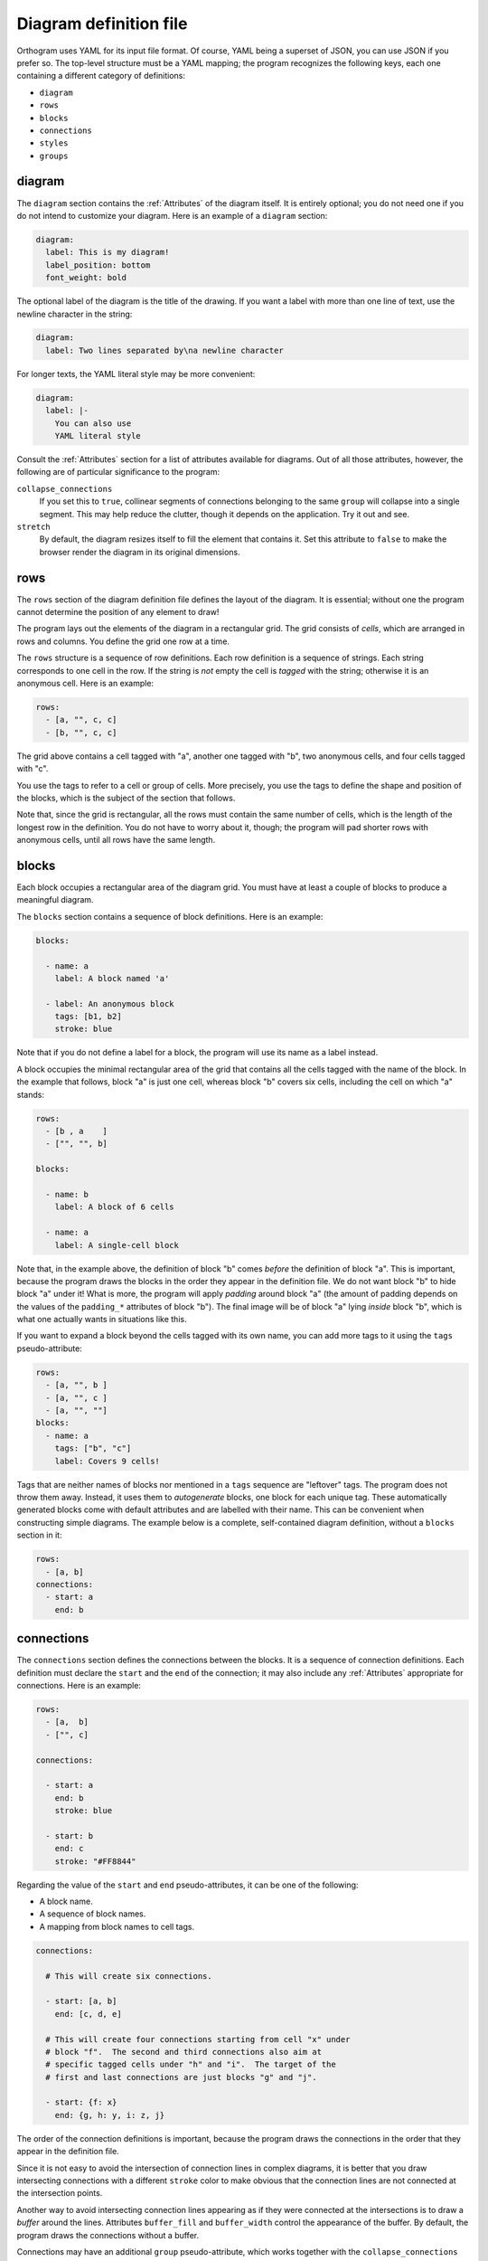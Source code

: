 Diagram definition file
=======================

Orthogram uses YAML for its input file format.  Of course, YAML being
a superset of JSON, you can use JSON if you prefer so.  The top-level
structure must be a YAML mapping; the program recognizes the following
keys, each one containing a different category of definitions:

* ``diagram``
* ``rows``
* ``blocks``
* ``connections``
* ``styles``
* ``groups``

diagram
-------

The ``diagram`` section contains the :ref:`Attributes` of the diagram
itself.  It is entirely optional; you do not need one if you do not
intend to customize your diagram.  Here is an example of a ``diagram``
section:

.. code-block:: yaml

   diagram:
     label: This is my diagram!
     label_position: bottom
     font_weight: bold

The optional label of the diagram is the title of the drawing.  If you
want a label with more than one line of text, use the newline
character in the string:

.. code-block:: yaml

   diagram:
     label: Two lines separated by\na newline character

For longer texts, the YAML literal style may be more convenient:

.. code-block:: yaml

   diagram:
     label: |-
       You can also use
       YAML literal style

Consult the :ref:`Attributes` section for a list of attributes
available for diagrams.  Out of all those attributes, however, the
following are of particular significance to the program:

``collapse_connections``
  If you set this to ``true``, collinear segments of connections
  belonging to the same ``group`` will collapse into a single segment.
  This may help reduce the clutter, though it depends on the
  application.  Try it out and see.

``stretch``
  By default, the diagram resizes itself to fill the element that
  contains it.  Set this attribute to ``false`` to make the browser
  render the diagram in its original dimensions.

rows
----

The ``rows`` section of the diagram definition file defines the layout
of the diagram.  It is essential; without one the program cannot
determine the position of any element to draw!

The program lays out the elements of the diagram in a rectangular
grid.  The grid consists of *cells*, which are arranged in rows and
columns.  You define the grid one row at a time.

The ``rows`` structure is a sequence of row definitions.  Each row
definition is a sequence of strings.  Each string corresponds to one
cell in the row.  If the string is *not* empty the cell is *tagged*
with the string; otherwise it is an anonymous cell.  Here is an
example:

.. code-block:: yaml

   rows:
     - [a, "", c, c]
     - [b, "", c, c]

The grid above contains a cell tagged with "a", another one tagged
with "b", two anonymous cells, and four cells tagged with "c".

You use the tags to refer to a cell or group of cells.  More
precisely, you use the tags to define the shape and position of the
blocks, which is the subject of the section that follows.

Note that, since the grid is rectangular, all the rows must contain
the same number of cells, which is the length of the longest row in
the definition.  You do not have to worry about it, though; the
program will pad shorter rows with anonymous cells, until all rows
have the same length.

blocks
------

Each block occupies a rectangular area of the diagram grid.  You must
have at least a couple of blocks to produce a meaningful diagram.

The ``blocks`` section contains a sequence of block definitions.  Here
is an example:

.. code-block:: yaml

   blocks:

     - name: a
       label: A block named 'a'

     - label: An anonymous block
       tags: [b1, b2]
       stroke: blue

Note that if you do not define a label for a block, the program will
use its name as a label instead.

A block occupies the minimal rectangular area of the grid that
contains all the cells tagged with the name of the block.  In the
example that follows, block "a" is just one cell, whereas block "b"
covers six cells, including the cell on which "a" stands:

.. code-block:: yaml

   rows:
     - [b , a    ]
     - ["", "", b]

   blocks:

     - name: b
       label: A block of 6 cells

     - name: a
       label: A single-cell block

Note that, in the example above, the definition of block "b" comes
*before* the definition of block "a".  This is important, because the
program draws the blocks in the order they appear in the definition
file.  We do not want block "b" to hide block "a" under it!  What is
more, the program will apply *padding* around block "a" (the amount of
padding depends on the values of the ``padding_*`` attributes of block
"b").  The final image will be of block "a" lying *inside* block "b",
which is what one actually wants in situations like this.

If you want to expand a block beyond the cells tagged with its own
name, you can add more tags to it using the ``tags`` pseudo-attribute:

.. code-block:: yaml

   rows:
     - [a, "", b ]
     - [a, "", c ]
     - [a, "", ""]
   blocks:
     - name: a
       tags: ["b", "c"]
       label: Covers 9 cells!

Tags that are neither names of blocks nor mentioned in a ``tags``
sequence are "leftover" tags.  The program does not throw them away.
Instead, it uses them to *autogenerate* blocks, one block for each
unique tag.  These automatically generated blocks come with default
attributes and are labelled with their name.  This can be convenient
when constructing simple diagrams.  The example below is a complete,
self-contained diagram definition, without a ``blocks`` section in it:

.. code-block:: yaml

   rows:
     - [a, b]
   connections:
     - start: a
       end: b

connections
-----------

The ``connections`` section defines the connections between the
blocks.  It is a sequence of connection definitions.  Each definition
must declare the ``start`` and the ``end`` of the connection; it may
also include any :ref:`Attributes` appropriate for connections.  Here
is an example:

.. code-block:: yaml

   rows:
     - [a,  b]
     - ["", c]

   connections:

     - start: a
       end: b
       stroke: blue

     - start: b
       end: c
       stroke: "#FF8844"

Regarding the value of the ``start`` and ``end`` pseudo-attributes, it
can be one of the following:

* A block name.
* A sequence of block names.
* A mapping from block names to cell tags.

.. code-block:: yaml

   connections:

     # This will create six connections.

     - start: [a, b]
       end: [c, d, e]

     # This will create four connections starting from cell "x" under
     # block "f".  The second and third connections also aim at
     # specific tagged cells under "h" and "i".  The target of the
     # first and last connections are just blocks "g" and "j".

     - start: {f: x}
       end: {g, h: y, i: z, j}

The order of the connection definitions is important, because the
program draws the connections in the order that they appear in the
definition file.

Since it is not easy to avoid the intersection of connection lines in
complex diagrams, it is better that you draw intersecting connections
with a different ``stroke`` color to make obvious that the connection
lines are not connected at the intersection points.

Another way to avoid intersecting connection lines appearing as if
they were connected at the intersections is to draw a *buffer* around
the lines.  Attributes ``buffer_fill`` and ``buffer_width`` control
the appearance of the buffer.  By default, the program draws the
connections without a buffer.

Connections may have an additional ``group`` pseudo-attribute, which
works together with the ``collapse_connections`` diagram attribute.
If ``collapse_connections`` is set to true, connections of the same
group that run along the same axis can be drawn on top of each other,
thus reducing the clutter and size of the diagram.  The ``group``
value is just a string.  Note that setting this attribute affects the
drawing order of the connections.  When the program encounters a
connection marked with a group name, it draws all other connections
that belong to the same group immediately after first one.  The order
of groups thus becomes more significant compared to the order of the
connections themselves.  It is probably good practice to keep
connection definitions referring to the same group close together in
the file.

styles
------

You can add style definitions to the ``styles`` section to create
named styles that the elements of the diagram (blocks, connections and
groups) can refer to.  Each style definition consists of attribute
key-value pairs.  For example, the following two blocks are drawn in
the same color:

.. code-block:: yaml

   blocks:

     - name: a
       style: reddish

     - name: b
       style: reddish

   rows:
     - [a, b]

   styles:

     reddish:
       stroke: "#880000"
       stroke_width: 3.0
       fill: "#FFDDDD"

You add style references to an element using the ``style`` attribute.
The value of this attribute can be either a single style name or a
sequence of style names.  Styles in a sequence override the ones
coming before them.  Attributes you define in the element itself
override the attributes it inherits from the referenced named styles.

There are two special style names, ``default_block`` and
``default_connection``, which you can use to set default values for
all the blocks and connections in the diagram.

Styles themselves *cannot* reference other styles, i.e. the program
ignores the ``style`` attribute in style definitions.

groups
------

The ``groups`` section may be used to attach attributes to connection
groups.  Since connections in the same group may collapse on one
another, it is usually desirable for all the connections in one group
to share the same attributes.  In the example that follows, all
connections are drawn in blue:

.. code-block:: yaml

   groups:

     water:
       stroke: blue
       stroke_width: 4.0

   connections:

     - start: a
       end: b
       group: water

     - start: c
       end: d
       group: water

A group definition may contain references to named styles.  Note that
creating an entry in the ``groups`` section is not necessary for the
grouping of the connections; a common ``group`` name in each
connection definition is sufficient.
